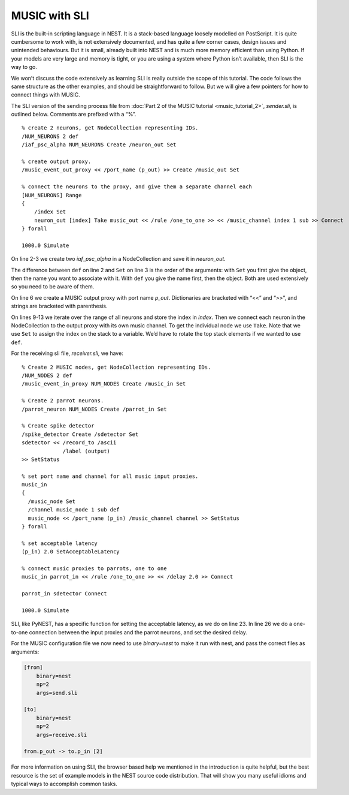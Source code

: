 MUSIC with SLI
==============

SLI is the built-in scripting language in NEST. It is a stack-based
language loosely modelled on PostScript. It is quite cumbersome to work
with, is not extensively documented, and has quite a few corner cases,
design issues and unintended behaviours. But it is small, already built
into NEST and is much more memory efficient than using Python. If your
models are very large and memory is tight, or you are using a system
where Python isn’t available, then SLI is the way to go.

We won’t discuss the code extensively as learning SLI is really outside
the scope of this tutorial. The code follows the same structure as the
other examples, and should be straightforward to follow. But we will
give a few pointers for how to connect things with MUSIC.

The SLI version of the sending process file from
:doc:`Part 2 of the MUSIC tutorial <music_tutorial_2>`, *sender.sli*, is outlined
below. Comments are prefixed with a “%”.

::

    % create 2 neurons, get NodeCollection representing IDs.
    /NUM_NEURONS 2 def
    /iaf_psc_alpha NUM_NEURONS Create /neuron_out Set

    % create output proxy.
    /music_event_out_proxy << /port_name (p_out) >> Create /music_out Set

    % connect the neurons to the proxy, and give them a separate channel each
    [NUM_NEURONS] Range
    {
        /index Set
        neuron_out [index] Take music_out << /rule /one_to_one >> << /music_channel index 1 sub >> Connect
    } forall

    1000.0 Simulate

On line 2-3 we create two `iaf_psc_alpha` in a NodeCollection and save it in `neuron_out`.

The difference between ``def`` on line 2 and
``Set`` on line 3 is the order of the arguments: with
``Set`` you first give the object, then the name you want
to associate with it. With ``def`` you give the name first,
then the object.  Both are used extensively so you need to be aware
of them.

On line 6 we create a MUSIC output proxy with port name
`p_out`. Dictionaries are bracketed with “<<” and “>>”,
and strings are bracketed with parenthesis.

On lines 9-13 we iterate over the range of all neurons and store the index
in `index`. Then we connect each neuron in the NodeCollection to the output
proxy with its own music channel. To get the individual node we use ``Take``.
Note that we use ``Set`` to assign the index on the stack
to a variable. We’d have to rotate the top stack elements if we wanted to
use ``def``.

For the receiving sli file, *receiver.sli*, we have:

::

    % Create 2 MUSIC nodes, get NodeCollection representing IDs.
    /NUM_NODES 2 def
    /music_event_in_proxy NUM_NODES Create /music_in Set

    % Create 2 parrot neurons.
    /parrot_neuron NUM_NODES Create /parrot_in Set

    % Create spike detector
    /spike_detector Create /sdetector Set
    sdetector << /record_to /ascii
                 /label (output)
    >> SetStatus

    % set port name and channel for all music input proxies.
    music_in
    {
      /music_node Set
      /channel music_node 1 sub def
      music_node << /port_name (p_in) /music_channel channel >> SetStatus
    } forall

    % set acceptable latency
    (p_in) 2.0 SetAcceptableLatency

    % connect music proxies to parrots, one to one
    music_in parrot_in << /rule /one_to_one >> << /delay 2.0 >> Connect

    parrot_in sdetector Connect

    1000.0 Simulate

SLI, like PyNEST, has a specific function for setting the acceptable
latency, as we do on line 23. In line 26 we do a one-to-one
connection between the input proxies and the parrot neurons, and set
the desired delay.

For the MUSIC configuration file we now need to use `binary=nest` to make it
run with nest, and pass the correct files as arguments:

.. code-block:: sh

        [from]
            binary=nest
            np=2
            args=send.sli

        [to]
            binary=nest
            np=2
            args=receive.sli

        from.p_out -> to.p_in [2]

For more information on using SLI, the browser based help we mentioned
in the introduction is quite helpful, but the best resource is the set
of example models in the NEST source code distribution. That will show
you many useful idioms and typical ways to accomplish common tasks.
